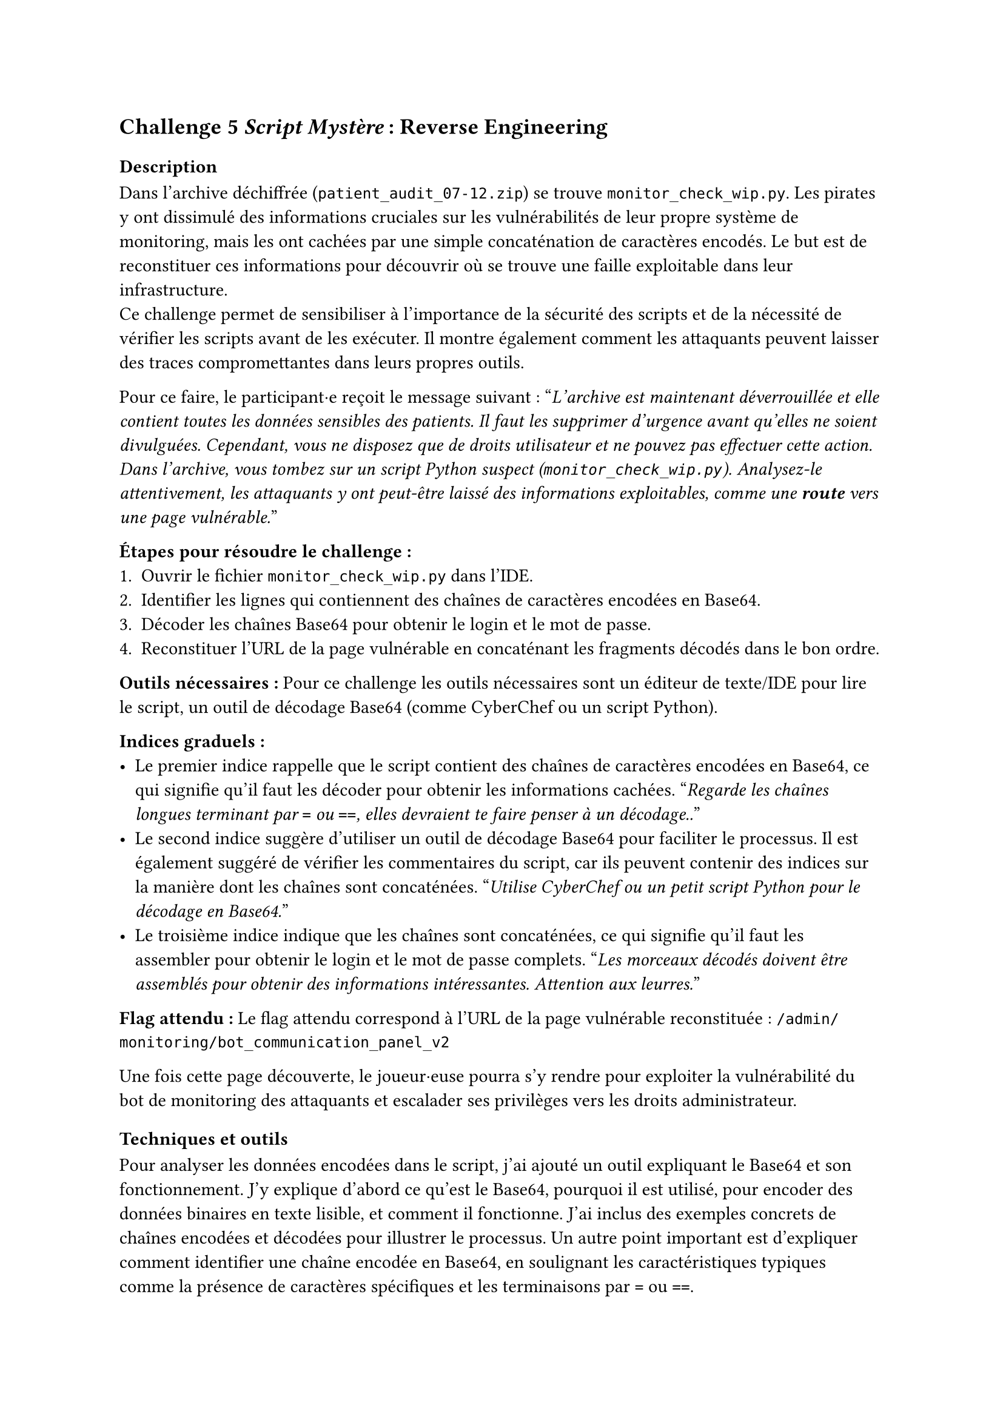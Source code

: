 == Challenge 5 _Script Mystère_ : Reverse Engineering <ch-5>

=== Description
Dans l'archive déchiffrée (`patient_audit_07-12.zip`) se trouve `monitor_check_wip.py`. Les pirates y ont dissimulé des informations cruciales sur les vulnérabilités de leur propre système de monitoring, mais les ont cachées par une simple concaténation de caractères encodés. Le but est de reconstituer ces informations pour découvrir où se trouve une faille exploitable dans leur infrastructure.\
Ce challenge permet de sensibiliser à l'importance de la sécurité des scripts et de la nécessité de vérifier les scripts avant de les exécuter. Il montre également comment les attaquants peuvent laisser des traces compromettantes dans leurs propres outils.

Pour ce faire, le participant·e reçoit le message suivant :
"_L'archive est maintenant déverrouillée et elle contient toutes les données sensibles des patients. Il faut les supprimer d'urgence avant qu'elles ne soient divulguées. Cependant, vous ne disposez que de droits utilisateur et ne pouvez pas effectuer cette action. Dans l'archive, vous tombez sur un script Python suspect (`monitor_check_wip.py`). Analysez-le attentivement, les attaquants y ont peut-être laissé des informations exploitables, comme une *route* vers une page vulnérable._"

*Étapes pour résoudre le challenge :*
+ Ouvrir le fichier `monitor_check_wip.py` dans l'IDE.
+ Identifier les lignes qui contiennent des chaînes de caractères encodées en Base64.
+ Décoder les chaînes Base64 pour obtenir le login et le mot de passe.
+ Reconstituer l'URL de la page vulnérable en concaténant les fragments décodés dans le bon ordre.

*Outils nécessaires :* Pour ce challenge les outils nécessaires sont un éditeur de texte/IDE pour lire le script, un outil de décodage Base64 (comme CyberChef ou un script Python).

*Indices graduels :*
- Le premier indice rappelle que le script contient des chaînes de caractères encodées en Base64, ce qui signifie qu'il faut les décoder pour obtenir les informations cachées. "_Regarde les chaînes longues terminant par `=` ou `==`, elles devraient te faire penser à un décodage.._"
- Le second indice suggère d'utiliser un outil de décodage Base64 pour faciliter le processus. Il est également suggéré de vérifier les commentaires du script, car ils peuvent contenir des indices sur la manière dont les chaînes sont concaténées. "_Utilise CyberChef ou un petit script Python pour le décodage en Base64._"
- Le troisième indice indique que les chaînes sont concaténées, ce qui signifie qu'il faut les assembler pour obtenir le login et le mot de passe complets. "_Les morceaux décodés doivent être assemblés pour obtenir des informations intéressantes. Attention aux leurres._"


*Flag attendu :* Le flag attendu correspond à l'URL de la page vulnérable reconstituée : `/admin/monitoring/bot_communication_panel_v2`

Une fois cette page découverte, le joueur·euse pourra s'y rendre pour exploiter la vulnérabilité du bot de monitoring des attaquants et escalader ses privilèges vers les droits administrateur.

=== Techniques et outils
Pour analyser les données encodées dans le script, j'ai ajouté un outil expliquant le Base64 et son fonctionnement. J'y explique d'abord ce qu'est le Base64, pourquoi il est utilisé, pour encoder des données binaires en texte lisible, et comment il fonctionne. J'ai inclus des exemples concrets de chaînes encodées et décodées pour illustrer le processus. Un autre point important est d'expliquer comment identifier une chaîne encodée en Base64, en soulignant les caractéristiques typiques comme la présence de caractères spécifiques et les terminaisons par `=` ou `==`.

J'ai ensuite expliqué les différences entre les routes, les liens, les URLs et les endpoints. En effet, pour ce challenge le joueur·euse doit comprendre la différence entre ces notions pour reconstituer correctement l'URL de la page vulnérable. J'ai donné des exemples faciles pour chaque concept, comme un lien HTML dans un navigateur, une route côté serveur (par exemple avec Express/Node), une route côté front (comme dans une SPA avec React Router), et un endpoint d'API en précisant la méthode HTTP utilisée. J'ai aussi abordé les notions de chemins absolus vs relatifs, ainsi que les paramètres et les queries dans les URLs.

Pareil que pour le challenge 4, j'ai complété les informations déjà présentes sur Python. 

